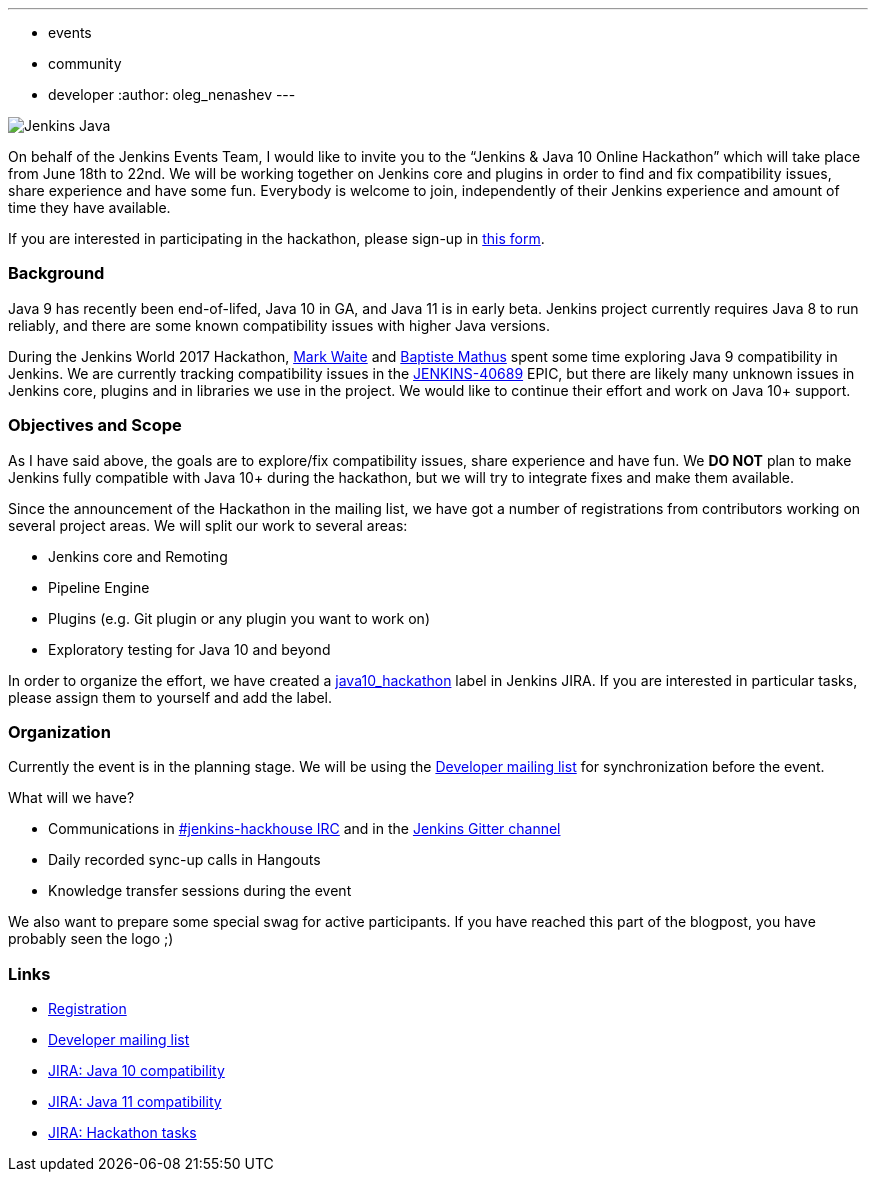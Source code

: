 ---
:layout: post
:title: "Jenkins & Java 10+ Online Hackathon (Jun 18-22)"
:tags:
- events
- community
- developer
:author: oleg_nenashev
---

image:/images/logos/formal_java/256.png[Jenkins Java, role=center, float=right]

On behalf of the Jenkins Events Team,
I would like to invite you to the “Jenkins & Java 10 Online Hackathon” which will take place from June 18th to 22nd.
We will be working together on Jenkins core and plugins in order
to find and fix compatibility issues, share experience and have some fun.
Everybody is welcome to join, independently of their Jenkins experience and amount of time they have available.

If you are interested in participating in the hackathon, please sign-up in
link:https://docs.google.com/forms/d/1ReYyuyCGC0PIz2quh6XehnjpH2K52inx-veHLPlNreE/edit[this form].

### Background

Java 9 has recently been end-of-lifed, Java 10 in GA, and Java 11 is in early beta.
Jenkins project currently requires Java 8 to run reliably,
and there are some known compatibility issues with higher Java versions.

During the Jenkins World 2017 Hackathon,
link:https://github.com/markewaite[Mark Waite] and
link:https://github.com/batmat[Baptiste Mathus] spent some time exploring Java 9 compatibility in Jenkins.
We are currently tracking compatibility issues in the
link:https://issues.jenkins-ci.org/browse/JENKINS-40689[JENKINS-40689] EPIC,
but there are likely many unknown issues in Jenkins core, plugins and in libraries we use in the project.
We would like to continue their effort and work on Java 10+ support.

### Objectives and Scope

As I have said above,
the goals are to explore/fix compatibility issues, share experience and have fun.
We **DO NOT** plan to make Jenkins fully compatible with Java 10+
during the hackathon,
but we will try to integrate fixes and make them available.

Since the announcement of the Hackathon in the mailing list,
we have got a number of registrations from contributors working on several project areas.
We will split our work to several areas:

* Jenkins core and Remoting
* Pipeline Engine
* Plugins (e.g. Git plugin or any plugin you want to work on)
* Exploratory testing for Java 10 and beyond

In order to organize the effort, we have created a
link:https://issues.jenkins-ci.org/issues/?jql=labels%20%3D%20java10_hackathon[java10_hackathon] label
in Jenkins JIRA.
If you are interested in particular tasks,
please assign them to yourself and add the label.

### Organization

Currently the event is in the planning stage.
We will be using the link:https://groups.google.com/forum/#!topic/jenkinsci-dev/FdCvQlscl_I[Developer mailing list]
for synchronization before the event.

What will we have?

* Communications in link:/chat[#jenkins-hackhouse IRC] and in the
link:https://gitter.im/jenkinsci/jenkins[Jenkins Gitter channel]
* Daily recorded sync-up calls in Hangouts
* Knowledge transfer sessions during the event

We also want to prepare some special swag for active participants.
If you have reached this part of the blogpost,
you have probably seen the logo ;)

### Links

* link:https://docs.google.com/forms/d/1ReYyuyCGC0PIz2quh6XehnjpH2K52inx-veHLPlNreE/edit[Registration]
* link:https://groups.google.com/forum/#!topic/jenkinsci-dev/FdCvQlscl_I[Developer mailing list]
* link:https://issues.jenkins-ci.org/browse/JENKINS-40689[JIRA: Java 10 compatibility]
* link:https://issues.jenkins-ci.org/browse/JENKINS-51805[JIRA: Java 11 compatibility]
* link:https://issues.jenkins-ci.org/issues/?jql=labels%20%3D%20java10_hackathon[JIRA: Hackathon tasks]
